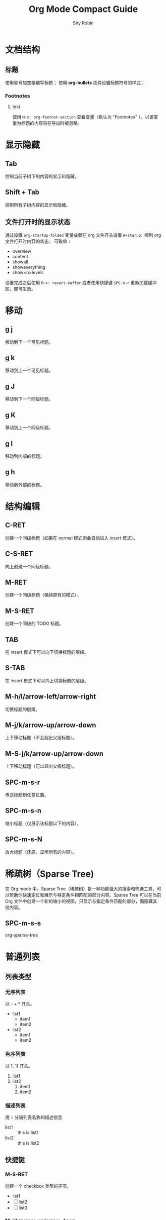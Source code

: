 #+title: Org Mode Compact Guide
#+description: 参考：https://orgmode.org/guide/
#+author: Shy Robin
#+startup: overview
#+TAGS: [ Group : @work @home @tennisclub ]
#+TAGS: laptop(l) car(c) pc(p) sailboat(s)

* 文档结构
** 标题
使用星号加空格编写标题；
使用 *org-bullets* 插件设置标题符号的样式；
*** Footnotes
**** test
使用 =M-x: org-footnot-section= 查看变量（默认为 "Footnotes" ），以该变量为标题的内容将在导出时被忽略。

* 显示隐藏
** Tab
控制当前子树下的内容的显示和隐藏。
** Shift + Tab
控制所有子树内容的显示和隐藏。
** 文件打开时的显示状态
通过设置 =org-startup-folded= 变量或者在 org 文件开头设置 =#+starup:= 控制 org 文件打开时内容的状态。
可取值：
- overview
- content
- showall
- showeverything
- show<n>levels

设置完成之后使用 =M-x: revert-buffer= 或者使用快捷键 =SPC-b-r= 重新加载缓冲区，即可生效。
* 移动
** g j
移动到下一个可见标题。
** g k
移动到上一个可见标题。
** g J
移动到下一个同级标题。
** g K
移动到上一个同级标题。
** g l
移动到内部的标题。
** g h
移动到外部的标题。
* 结构编辑
** C-RET
创建一个同级标题（如果在 normal 模式则会自动进入 insert 模式）。
** C-S-RET
向上创建一个同级标题。
** M-RET
创建一个同级标题（保持原有的模式）。
** M-S-RET
创建一个同级的 TODO 标题。
** TAB
在 insert 模式下可以向下切换标题的层级。
** S-TAB
在   insert 模式下可以向上切换标题的层级。
** M-h/l/arrow-left/arrow-right
切换标题的层级。
** M-j/k/arrow-up/arrow-down
上下移动标题（不会超出父级标题）。
** M-S-j/k/arrow-up/arrow-down
上下移动标题（可以超出父级标题）。
** SPC-m-s-r
传送标题到任意位置。
** SPC-m-s-n
缩小标题（仅展示该标题以下的内容）。
** SPC-m-s-N
放大标题（还原，显示所有的内容）。
* 稀疏树（Sparse Tree)
在 Org mode 中，Sparse Tree（稀疏树）是一种功能强大的搜索和筛选工具，可以帮助你快速定位和展示与特定条件相匹配的部分内容。Sparse Tree 可以在当前 Org 文件中创建一个新的缩小的视图，只显示与指定条件匹配的部分，而隐藏其他内容。
** SPC-m-s-s
org-sparse-tree
* 普通列表
** 列表类型
*** 无序列表
以 - + * 开头。
- list1
  * item1
  * item2
- list2
  + item1
  + item2
*** 有序列表
以 1. 1) 开头。
1. list1
2. list2
   1. item1
   2. item2
*** 描述列表
用 :: 分隔列表名称和描述信息
- list1 :: this is list1
- list2 :: this is list2
** 快捷键
*** M-S-RET
创建一个 checkbox 类型的子项。
- list1
- [ ] list2
- [ ] list3
*** M-j/k/arrow-up/arrow-down
上下移动项（不能超出父级范围）。
*** M-S-j/k/arrow-up/arrow-down
上下移动项（可以超出父级范围）。
*** M-h/l/arrow-left/arrow-right
左右移动项（不会影响子项）。
*** M-S-h/l/arrow-left/arrow-right
左右移动项（会影响子项）。
*** C-c C-c
如果是 checkbox 则会切换它的状态，或者在 checkbox 的方框上按下 RET 键也能切换状态。
*** C-c -
切换列表符号。
* 表格
** 创建表格
输入 =|field1|field2= ，然后按下 C-c RET 即可快速创建一个带有分隔符的表格。如下：
| field1 | field2 |
|--------+--------|
|        |        |
** 快速创建分隔符
输入 |- ，按下 TAB 键便可快速生成一行分隔符。
|---|
|   |
** 快速创建表格
- SPC-m-b-c
- C-c |
| name | gender | age |
|------+--------+-----|
| Amy  | male   |  18 |
| Tom  | female |  20 |
| Jack | male   |  22 |
** 对齐表格
当输入表格内容时，按下以下键便可以重新对齐表格：
- TAB
- S-TAB
- RET
- C-c C-c
** 单元格移动
C-S-h/j/k/l
| name  | gender | age    |
|-------+--------+--------|
| Tom   |     10 | male   |
| Tom   |     11 | female |
| Tom   |     12 | male   |
|-------+--------+--------|
| Jerry |   male | 21     |
** 行和列移动
*** M-h/l
左右移动列。
*** M-j/k
上下移动行。
*** M-S-h/l
删除或增加列。
*** M-S-k/j
删除或增加行。
*** C-c -
增加一行分隔符。
*** C-c RET
增加一行分隔符并插入一行。
*** SPC-m-s-S
对光标所在列重新排序。
* 超链接
** 格式
- =[[LINK][DESCRIPTION]]=
- =[[LINK]]=
** 编辑链接或快速创建链接
一旦创建链接，org mode 会自动将链接渲染成特定的格式。如果要编辑链接的内容，可通过以下两种方式：
- SPC-m-l-l
- C-c C-l
[[github:shy-robin][My Github repo]]

另外，如果没有链接使用以上两种方式会快速创建链接。
** 内部链接
如果 LINK 不是 URL，则会在当前文件里查找可以匹配 LINK 的标题。
[[格式][Find Target]]
[[Demo][Demo]]

*** Demo
** 外部链接
支持多种不同格式的外部链接。
- [[https://www.baidu.com][百度]]
- [[file:~/Pictures/duck.png][可达鸭的图片]]
- [[file:demo.org::12][demo.org第十二行]]
** 操作链接
*** SPC-m-l-l
快速创建或编辑链接。
*** C-c C-o / RET
打开链接。
*** C-c &
回到链接的位置(仅对内部链接有效)。
*** SPC-n-l
存储当前位置到一个新的链接。
将当前位置记录到一个链接中，该链接会出现在创建链接的提示窗中，当选择链接后，会自动将它从提示窗中移除，相当于只使用一次。
* 待办事项
** 基础功能
任何以 TODO 开头的标题都会被自动识别为待办事项。
*** 快速设置标题状态
使用 SPC-m-t 可以快速设置标题的状态。
**** TODO Learn Emacs
*** 快速切换标题状态
使用 C-S-h/l 可以快速设置标题的状态。
**** NO Do someting
*** 查看所有待办事项
使用 SPC-m-s-s t 即可查看所有 TODO 的稀疏树。
*** 快速创建同级待办
使用 M-S-RET 可以快速创建同级的待办事项。
** 多状态工作流
我们可以使用 TODO 关键字声明一个连续的工作状态：

#+begin_src emacs-lisp
(setq org-todo-keywords
      '((sequence "TODO" "FEEDBACK" "VERIFY" "|" "DONE" "DELEGATED")))
#+end_src

以 | 分隔开两种结果状态，左边的表示正在进行中的状态，右边的表示结束的状态。

如果不想修改原有的 TODO 状态，可以新建一个状态集：

#+begin_src emacs-lisp :tangle yes
(setq org-todo-keywords
      '((sequence "TODO(t)" "|" "DONE(d)")
        (sequence "REPORT(r)" "BUG(b)" "KNOWNCAUSE(k)" "|" "FIXED(f)")))
#+end_src

如果不想修改通用的设置，可以针对当前文件进行配置：
#+begin_src emacs-lisp :tangle yes
#+TODO: TODO(t) | DONE(d)
#+TODO: REPORT(r) BUG(b) KNOWNCAUSE(k) | FIXED(f)
#+TODO: | CANCELED(c)
#+end_src
** 日志
*** timestamp
#+begin_src emacs-lisp :tangle yes
(setq org-log-done 'time)
#+end_src

当待办事项完成后会记录完成的时间。

也可以使用 =#+starup: logdone= 针对单个文件进行记录。

**** DONE test
CLOSED: [2023-06-24 Sat 22:27]

*** note
#+begin_src emacs-lisp :tangle yes
(setq org-log-done 'note)
#+end_src

当待办事项完成后会记录完成的时间以及相应的笔记。

**** TODO test
- CLOSING NOTE [2023-06-24 Sat 22:11] \\
  hello world2
- CLOSING NOTE [2023-06-24 Sat 22:11] \\
  hello world

*** log-into-drawer
当记录的 note 过多时，会导致日志过长，不便于阅读。
设置 =org-log-into-drawer= 变量会使所有 log 信息折叠到 LOGBOOK 区域内，可以使用 TAB 展开或收缩 log 信息。
同样，也可以设置 =#+startup: logdrawer= 针对单个文件进行配置。

**** DONE test
CLOSED: [2023-06-24 Sat 22:32]
:LOGBOOK:
- CLOSING NOTE [2023-06-24 Sat 22:32] \\
  very good
:END:

*** special marker
我们可以给每种状态设置不同的日志类型，这里有两种特殊的标记符号:
- ! 代表 timestamp
- @ 代表 note

可以在文件开头设置：
#+begin_src emacs-lisp :tangle yes
#+TODO: TODO(t) WAIT(w@/!) | DONE(d!) CANCELED(c@)
#+end_src

同样可以在 org-todo-keywords 变量中设置。
#+begin_src emacs-lisp :tangle yes
(setq org-todo-keywords
      '((sequence "TODO(t!)" "|" "DONE(d@)")
        (sequence "REPORT(r!)" "BUG(b!)" "KNOWNCAUSE(k!)" "|" "FIXED(f@)")))
#+end_src

**** DONE test
CLOSED: [2023-06-24 Sat 22:34]
:LOGBOOK:
- State "DONE"       from "TODO"       [2023-06-24 Sat 22:34] \\
  so good
- State "TODO"       from              [2023-06-24 Sat 22:34]
:END:

** 优先级
TODO 事项有 A-C 三个优先级：
- A（高优）
- B（默认）
- C（低优）

*** SPC-m-p-p
设置优先级。
*** SPC-m-p-u
增加优先级。
*** SPC-m-p-d
降低优先级。

**** TODO [#A] test
** 拆分子任务
当任务工作量很大的时候，拆分成多个更小的子任务通常是一种合理的办法。
在任何地方插入 [/] 和 [%] 可以显示当前待办的进度。

*** 组织一次活动 [33%]
**** TODO 叫人 [1/4]
***** DONE 小明
CLOSED: [2023-06-24 六 22:59]
:LOGBOOK:
- CLOSING NOTE [2023-06-24 六 22:59] \\
  yes
:END:

***** TODO 小明
***** TODO 小明
***** TODO 小明
**** TODO 买东西 [50%]
***** DONE 水果
CLOSED: [2023-06-24 六 23:00]
:LOGBOOK:
- CLOSING NOTE [2023-06-24 六 23:00] \\
  yes
:END:

***** TODO 水果
***** TODO 水果
***** DONE 水果
CLOSED: [2023-06-24 六 23:00]
:LOGBOOK:
- CLOSING NOTE [2023-06-24 六 23:00] \\
  yes
:END:
**** DONE someting
CLOSED: [2023-06-24 六 23:01]
:LOGBOOK:
- CLOSING NOTE [2023-06-24 六 23:01] \\
  yes
:END:
** 复选框
[[*普通列表][普通列表]]里的每个子项都可以变成复选框（通过在列表符号后插入 [ ] 实现）。
复选框不会包含在全局的待办事项中，所以它更适合将一个任务细分成更简单的步骤。

*** C-c C-c
切换复选框的状态。

*** M-S-RET
新建一个复选框（只对普通列表生效）。

*** TODO Organize party [2/2]
- [X] call people
  1. [X] Peter
  2. [X] Tom
  3. [X] Jerry
- [X] order food

* 标签
所有标题都可以带上标签。
标签需要通过两个 : 包裹。
标签名称由字母、数字、下划线和 @ 组成。
一个标题可以有多个标签，通过 : 分隔。
** 标签的继承
子标题会自动继承父标题的标签，不需要显示声明。
如果要让当前文件的所有标题都继承某些标签，可以在文件开头进行设置：
#+begin_src emacs-lisp :tangle yes
#+FILETAGS: :Peter:Boss:Secret:
#+end_src

*** My weekend :myself:
**** do housework :chore:
**** learn emacs :study:
** 设置标签
*** SPC-m-q / C-c C-q
如果当前光标所在行不是标题，则会给父标题加标签。
*** C-c C-c
该命令只针对标题有效。
*** #-TAGS:
前两种方式设置标签会唤起弹窗，弹窗里有一个标签列表，里面的标签都是在当前 buffer 里设置的。
如果 buffer 里没有设置标签，那么显示的就是一个空列表，我们可以在文件开头声明一些预制的标签：
#+begin_src emacs-lisp :tangle yes
#+TAGS: @work @home @tennisclub
#+TAGS: laptop car pc sailboat
#+end_src

**** 快捷键
以上方式唤起的面板，需要用补全来选中标签。可以给标签设置唯一的字符，用快捷键来选择标签：
#+begin_src emacs-lisp :tangle yes
#+TAGS: @work(w) @home(h) @tennisclub(t)
#+TAGS: laptop(l) car(c) pc(p) sailboat(s)
#+end_src

通过 SPC-m-q 唤起面板后，可以发现只需要通过设置的快捷键就可以快速选择标签。
按下 TAB 键可以切换回之前的面板，用补全的方法来选择标签。
按下 SPC 键清空所有标签。
选择完成之后，按下 RET 键就可以确认并退出面板。
*** org-tag-alist
以上三种方式都只能针对当前的 buffer 生效，如果要添加全局标签，可以通过设置 org-tag-alist 变量：
#+begin_src emacs-lisp :tangle yes
(setq org-tag-alist '(("tag1") ("tag2")))
#+end_src

同样，也可以设置快捷键：
#+begin_src emacs-lisp :tangle yes
(setq org-tag-alist '(("tag1" . ?t) ("tag2" . ?T)))
#+end_src

** 标签组
通过以下两种方式设置一个标签组:
#+begin_src emacs-lisp :tangle yes
;; 1. [ 组标签 : 关联的标签（可以重复） ]
#+TAGS: [ GTD : Control Persp ]

;; 2. { 组标签 : 相互排斥的标签 }
#+TAGS: { Context : @Home @Work }
#+end_src

当搜索标签时，如果搜索的是组标签名称，则会显示该组下的所有标签。
可以通过执行 org-toggle-tags-group 命令暂时关闭这个功能。
** 搜索标签
*** SPC-m-s-s m
创建一个稀疏树，返回所有能够匹配标签的标题。
*** SPC-o-A m
*** SPC-o-A M

** test :test:demo:
** test2
*** test3 :@work:
*** test4
*** test5
**** test6 :@tennisclub:
